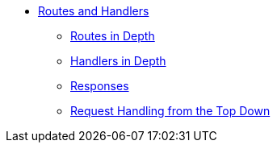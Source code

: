 * xref:index.adoc[Routes and Handlers]
** xref:routes-in-depth.adoc[Routes in Depth]
** xref:handlers-in-depth.adoc[Handlers in Depth]
** xref:responses.adoc[Responses]
** xref:top-down-request-handling.adoc[Request Handling from the Top Down]
